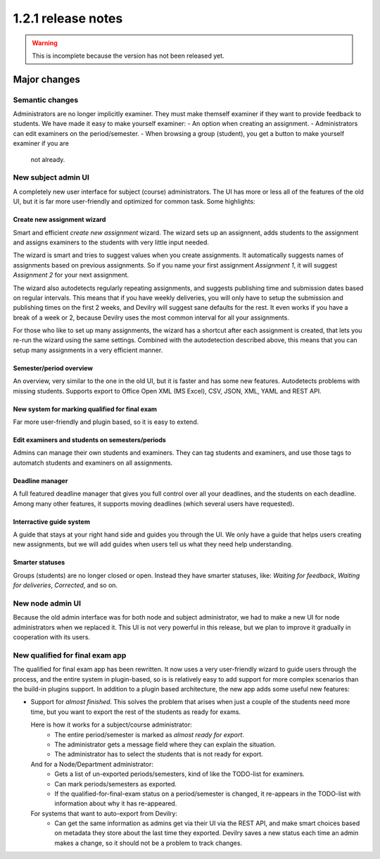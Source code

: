 ====================================
1.2.1 release notes
====================================

.. warning:: This is incomplete because the version has not been released yet.

##############################
Major changes
##############################

Semantic changes
================
Administrators are no longer implicitly examiner. They must make themself examiner if they want
to provide feedback to students. We have made it easy to make yourself examiner:
- An option when creating an assignment.
- Administrators can edit examiners on the period/semester.
- When browsing a group (student), you get a button to make yourself examiner if you are
  not already.


New subject admin UI
====================
A completely new user interface for subject (course) administrators. The UI has more or less all of
the features of the old UI, but it is far more user-friendly and optimized for common task.
Some highlights:


Create new assignment wizard
----------------------------
Smart and efficient *create new assignment* wizard. The wizard sets up an assignnent, adds students
to the assignment and assigns examiners to the students with very little input needed.

The wizard is smart and tries to suggest values when you create assignments. It automatically
suggests names of assignments based on previous assignments. So if you name your first assignment
*Assignment 1*, it will suggest *Assignment 2* for your next assignment.

The wizard also autodetects regularly repeating assignments, and suggests publishing time and
submission dates based on regular intervals. This means that if you have weekly deliveries,
you will only have to setup the submission and publishing times on the first 2 weeks, and Devilry
will suggest sane defaults for the rest. It even works if you have a break of a week or 2, because
Devilry uses the most common interval for all your assignments.

For those who like to set up many assignments, the wizard has a shortcut after each assignment is
created, that lets you re-run the wizard using the same settings. Combined with the autodetection
described above, this means that you can setup many assignments in a very efficient manner.


Semester/period overview
------------------------
An overview, very similar to the one in the old UI, but it is faster and has some new features.
Autodetects problems with missing students. Supports export to Office Open XML (MS Excel), CSV, JSON,
XML, YAML and REST API.

New system for marking qualified for final exam
-----------------------------------------------
Far more user-friendly and plugin based, so it is easy to extend.

Edit examiners and students on semesters/periods
------------------------------------------------
Admins can manage their own students and examiners. They can tag students and examiners, and
use those tags to automatch students and examiners on all assignments.

Deadline manager
----------------
A full featured deadline manager that gives you full control over all your deadlines, and
the students on each deadline. Among many other features, it supports moving deadlines (which
several users have requested).

Interractive guide system
-------------------------
A guide that stays at your right hand side and guides you through the UI.
We only have a guide that helps users creating new assignments, but we will add guides
when users tell us what they need help understanding.

Smarter statuses
----------------
Groups (students) are no longer closed or open. Instead they have smarter statuses, like:
*Waiting for feedback*, *Waiting for deliveries*, *Corrected*, and so on.


New node admin UI
=================
Because the old admin interface was for both node and subject administrator, we had to
make a new UI for node administrators when we replaced it. This UI is not very powerful
in this release, but we plan to improve it gradually in cooperation with its users.


New qualified for final exam app
================================
The qualified for final exam app has been rewritten. It now uses a very user-friendly wizard
to guide users through the process, and the entire system in plugin-based, so is is relatively
easy to add support for more complex scenarios than the build-in plugins support. In addition
to a plugin based architecture, the new app adds some useful new features:

- Support for *almost finished*. This solves the problem that arises when just a couple of the
  students need more time, but you want to export the rest of the students as ready for exams.

  Here is how it works for a subject/course administrator:
    - The entire period/semester is marked as *almost ready for export*.
    - The administrator gets a message field where they can explain the situation.
    - The administrator has to select the students that is not ready for export.

  And for a Node/Department administrator:
    - Gets a list of un-exported periods/semesters, kind of like the TODO-list for examiners.
    - Can mark periods/semesters as exported.
    - If the qualified-for-final-exam status on a period/semester is changed, it re-appears
      in the TODO-list with information about why it has re-appeared.

  For systems that want to auto-export from Devilry:
    - Can get the same information as admins get via their UI via the REST API, and make smart
      choices based on metadata they store about the last time they exported. Devilry saves a
      new status each time an admin makes a change, so it should not be a problem to track
      changes.